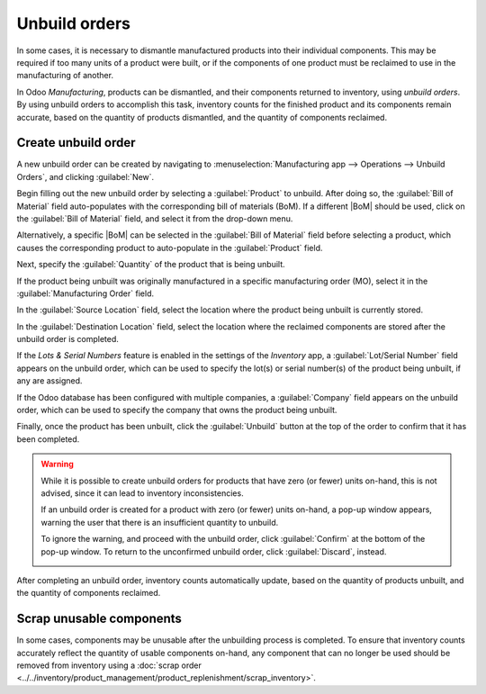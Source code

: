 ==============
Unbuild orders
==============

.. |BoM| replace:: :abbr:`BoM (Bill of Materials)`

In some cases, it is necessary to dismantle manufactured products into their individual components.
This may be required if too many units of a product were built, or if the components of one product
must be reclaimed to use in the manufacturing of another.

In Odoo *Manufacturing*, products can be dismantled, and their components returned to inventory,
using *unbuild orders*. By using unbuild orders to accomplish this task, inventory counts for the
finished product and its components remain accurate, based on the quantity of products dismantled,
and the quantity of components reclaimed.

Create unbuild order
====================

A new unbuild order can be created by navigating to :menuselection:`Manufacturing app --> Operations
--> Unbuild Orders`, and clicking :guilabel:`New`.

Begin filling out the new unbuild order by selecting a :guilabel:`Product` to unbuild. After doing
so, the :guilabel:`Bill of Material` field auto-populates with the corresponding bill of materials
(BoM). If a different |BoM| should be used, click on the :guilabel:`Bill of Material` field, and
select it from the drop-down menu.

Alternatively, a specific |BoM| can be selected in the :guilabel:`Bill of Material` field before
selecting a product, which causes the corresponding product to auto-populate in the
:guilabel:`Product` field.

Next, specify the :guilabel:`Quantity` of the product that is being unbuilt.

If the product being unbuilt was originally manufactured in a specific manufacturing order (MO),
select it in the :guilabel:`Manufacturing Order` field.

In the :guilabel:`Source Location` field, select the location where the product being unbuilt is
currently stored.

In the :guilabel:`Destination Location` field, select the location where the reclaimed components
are stored after the unbuild order is completed.

If the *Lots & Serial Numbers* feature is enabled in the settings of the *Inventory* app, a
:guilabel:`Lot/Serial Number` field appears on the unbuild order, which can be used to specify the
lot(s) or serial number(s) of the product being unbuilt, if any are assigned.

If the Odoo database has been configured with multiple companies, a :guilabel:`Company` field
appears on the unbuild order, which can be used to specify the company that owns the product being
unbuilt.

Finally, once the product has been unbuilt, click the :guilabel:`Unbuild` button at the top of the
order to confirm that it has been completed.

.. image:: unbuild_orders/unbuild-order.png
   :align: center
   :alt: A filled-out unbuild order.

.. warning::
   While it is possible to create unbuild orders for products that have zero (or fewer) units
   on-hand, this is not advised, since it can lead to inventory inconsistencies.

   If an unbuild order is created for a product with zero (or fewer) units on-hand, a pop-up window
   appears, warning the user that there is an insufficient quantity to unbuild.

   To ignore the warning, and proceed with the unbuild order, click :guilabel:`Confirm` at the
   bottom of the pop-up window. To return to the unconfirmed unbuild order, click
   :guilabel:`Discard`, instead.

   .. image:: unbuild_orders/insufficient-quantity.png
      :align: center
      :alt: The insufficient quantity pop-up that appears after trying to confirm an unbuild order
            for a product with zero or fewer units on hand.

After completing an unbuild order, inventory counts automatically update, based on the quantity of
products unbuilt, and the quantity of components reclaimed.

.. example::
   A `Coat Rack` product is comprised of one `Wooden Pole` component and six `Wooden Dowel`
   components.

   An unbuild order is created for one unit of the `Coat Rack`. Once the order is completed, the
   on-hand quantity of `Coat Racks` decreases by one, while the on-hand quantities of `Wooden Poles`
   and `Wooden Dowels` increase by one and six, respectively.

Scrap unusable components
=========================

In some cases, components may be unusable after the unbuilding process is completed. To ensure that
inventory counts accurately reflect the quantity of usable components on-hand, any component that
can no longer be used should be removed from inventory using a :doc:`scrap order
<../../inventory/product_management/product_replenishment/scrap_inventory>`.
